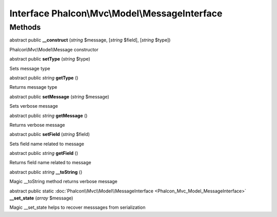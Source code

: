 Interface **Phalcon\\Mvc\\Model\\MessageInterface**
===================================================

Methods
---------

abstract public  **__construct** (*string* $message, [*string* $field], [*string* $type])

Phalcon\\Mvc\\Model\\Message constructor



abstract public  **setType** (*string* $type)

Sets message type



abstract public *string*  **getType** ()

Returns message type



abstract public  **setMessage** (*string* $message)

Sets verbose message



abstract public *string*  **getMessage** ()

Returns verbose message



abstract public  **setField** (*string* $field)

Sets field name related to message



abstract public *string*  **getField** ()

Returns field name related to message



abstract public *string*  **__toString** ()

Magic __toString method returns verbose message



abstract public static :doc:`Phalcon\\Mvc\\Model\\MessageInterface <Phalcon_Mvc_Model_MessageInterface>`  **__set_state** (*array* $message)

Magic __set_state helps to recover messsages from serialization



